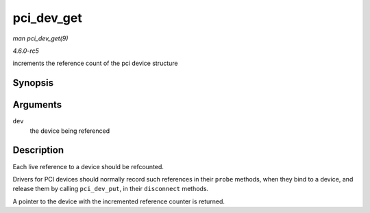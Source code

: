 .. -*- coding: utf-8; mode: rst -*-

.. _API-pci-dev-get:

===========
pci_dev_get
===========

*man pci_dev_get(9)*

*4.6.0-rc5*

increments the reference count of the pci device structure


Synopsis
========

.. c:function:: struct pci_dev * pci_dev_get( struct pci_dev * dev )

Arguments
=========

``dev``
    the device being referenced


Description
===========

Each live reference to a device should be refcounted.

Drivers for PCI devices should normally record such references in their
``probe`` methods, when they bind to a device, and release them by
calling ``pci_dev_put``, in their ``disconnect`` methods.

A pointer to the device with the incremented reference counter is
returned.


.. ------------------------------------------------------------------------------
.. This file was automatically converted from DocBook-XML with the dbxml
.. library (https://github.com/return42/sphkerneldoc). The origin XML comes
.. from the linux kernel, refer to:
..
.. * https://github.com/torvalds/linux/tree/master/Documentation/DocBook
.. ------------------------------------------------------------------------------
